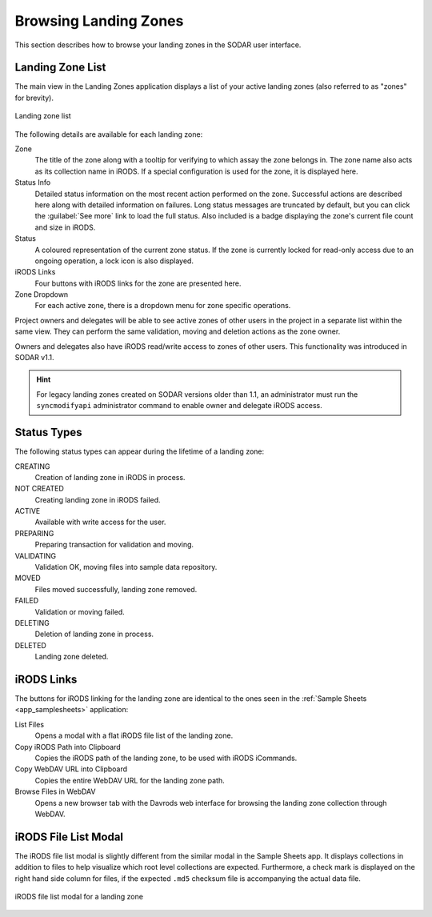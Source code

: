 .. _app_landingzones_browse:

Browsing Landing Zones
^^^^^^^^^^^^^^^^^^^^^^

This section describes how to browse your landing zones in the SODAR user
interface.


Landing Zone List
=================

The main view in the Landing Zones application displays a list of your active
landing zones (also referred to as "zones" for brevity).

.. figure:: _static/app_landingzones/zone_list.png
    :align: center
    :scale: 50%

    Landing zone list

The following details are available for each landing zone:

Zone
    The title of the zone along with a tooltip for verifying to which assay the
    zone belongs in. The zone name also acts as its collection name in iRODS.
    If a special configuration is used for the zone, it is displayed here.
Status Info
    Detailed status information on the most recent action performed on the zone.
    Successful actions are described here along with detailed information on
    failures. Long status messages are truncated by default, but you can click
    the :guilabel:`See more` link to load the full status. Also included is a
    badge displaying the zone's current file count and size in iRODS.
Status
    A coloured representation of the current zone status. If the zone is
    currently locked for read-only access due to an ongoing operation, a lock
    icon is also displayed.
iRODS Links
    Four buttons with iRODS links for the zone are presented here.
Zone Dropdown
    For each active zone, there is a dropdown menu for zone specific operations.

.. _app_landingzones_browse_owner_access:

Project owners and delegates will be able to see active zones of other users in
the project in a separate list within the same view. They can perform the same
validation, moving and deletion actions as the zone owner.

Owners and delegates also have iRODS read/write access to zones of other users.
This functionality was introduced in SODAR v1.1.

.. hint::

    For legacy landing zones created on SODAR versions older than 1.1, an
    administrator must run the ``syncmodifyapi`` administrator command to enable
    owner and delegate iRODS access.


Status Types
============

The following status types can appear during the lifetime of a landing zone:

CREATING
    Creation of landing zone in iRODS in process.
NOT CREATED
    Creating landing zone in iRODS failed.
ACTIVE
    Available with write access for the user.
PREPARING
    Preparing transaction for validation and moving.
VALIDATING
    Validation OK, moving files into sample data repository.
MOVED
    Files moved successfully, landing zone removed.
FAILED
    Validation or moving failed.
DELETING
    Deletion of landing zone in process.
DELETED
    Landing zone deleted.


iRODS Links
===========

The buttons for iRODS linking for the landing zone are identical to the ones
seen in the :ref:`Sample Sheets <app_samplesheets>` application:

|btn_assay_list| List Files
    Opens a modal with a flat iRODS file list of the landing zone.
|btn_assay_path| Copy iRODS Path into Clipboard
    Copies the iRODS path of the landing zone, to be used with iRODS iCommands.
|btn_assay_url| Copy WebDAV URL into Clipboard
    Copies the entire WebDAV URL for the landing zone path.
|btn_assay_webdav| Browse Files in WebDAV
    Opens a new browser tab with the Davrods web interface for browsing the
    landing zone collection through WebDAV.


iRODS File List Modal
=====================

The iRODS file list modal is slightly different from the similar modal in the
Sample Sheets app. It displays collections in addition to files to help
visualize which root level collections are expected. Furthermore, a check mark
is displayed on the right hand side column for files, if the expected ``.md5``
checksum file is accompanying the actual data file.


.. figure:: _static/app_landingzones/irods_file_list.png
    :align: center
    :scale: 60%

    iRODS file list modal for a landing zone


.. |btn_assay_list| image:: _static/app_samplesheets/btn_assay_list.png
.. |btn_assay_path| image:: _static/app_samplesheets/btn_assay_path.png
.. |btn_assay_url| image:: _static/app_samplesheets/btn_assay_url.png
.. |btn_assay_webdav| image:: _static/app_samplesheets/btn_assay_webdav.png

